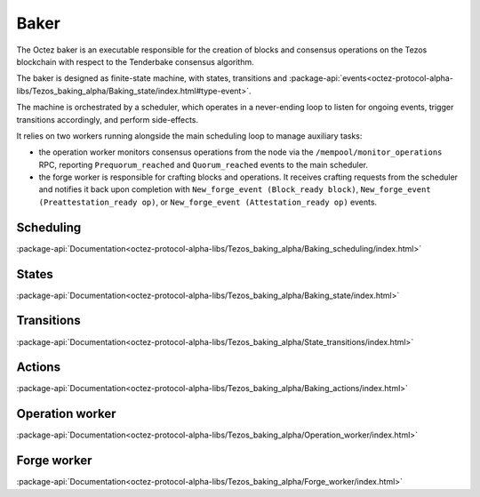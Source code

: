 Baker
=====

The Octez baker is an executable responsible for the creation of blocks and
consensus operations on the Tezos blockchain with respect to the Tenderbake
consensus algorithm.

The baker is designed as finite-state machine, with states, transitions and
:package-api:`events<octez-protocol-alpha-libs/Tezos_baking_alpha/Baking_state/index.html#type-event>`.

The machine is orchestrated by a scheduler, which operates in a never-ending
loop to listen for ongoing events, trigger transitions accordingly, and perform
side-effects.

It relies on two workers running alongside the main scheduling loop to manage
auxiliary tasks:

- the operation worker monitors consensus operations from the node via the ``/mempool/monitor_operations`` RPC, reporting ``Prequorum_reached`` and ``Quorum_reached`` events to the main scheduler.

- the forge worker is responsible for crafting blocks and operations. It receives crafting requests from the scheduler and notifies it back upon completion with ``New_forge_event (Block_ready block)``, ``New_forge_event (Preattestation_ready op)``, or ``New_forge_event (Attestation_ready op)`` events.

.. _baker_scheduling:

Scheduling
----------

:package-api:`Documentation<octez-protocol-alpha-libs/Tezos_baking_alpha/Baking_scheduling/index.html>`

.. _baker_states:

States
------

:package-api:`Documentation<octez-protocol-alpha-libs/Tezos_baking_alpha/Baking_state/index.html>`

.. _baker_transitions:

Transitions
-----------

:package-api:`Documentation<octez-protocol-alpha-libs/Tezos_baking_alpha/State_transitions/index.html>`

.. _baker_actions:

Actions
-------

:package-api:`Documentation<octez-protocol-alpha-libs/Tezos_baking_alpha/Baking_actions/index.html>`

.. _baker_operation_worker:

Operation worker
----------------

:package-api:`Documentation<octez-protocol-alpha-libs/Tezos_baking_alpha/Operation_worker/index.html>`

.. _baker_forge_worker:

Forge worker
------------

:package-api:`Documentation<octez-protocol-alpha-libs/Tezos_baking_alpha/Forge_worker/index.html>`


